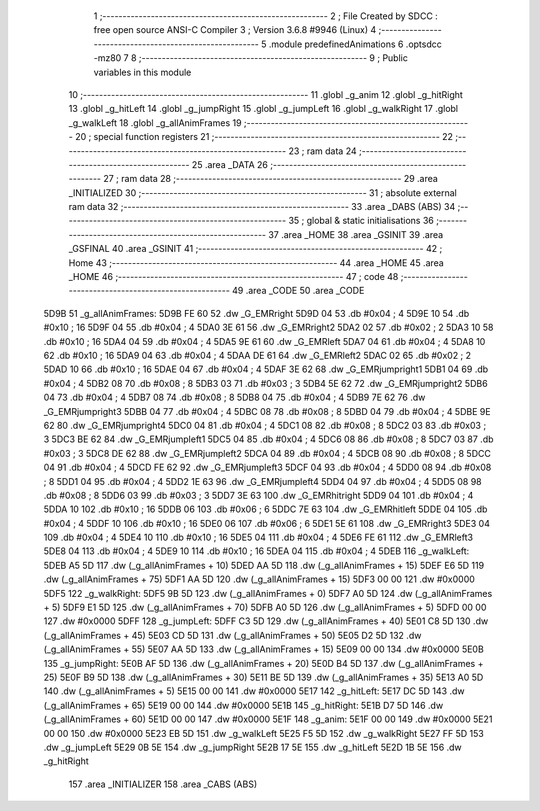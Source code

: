                               1 ;--------------------------------------------------------
                              2 ; File Created by SDCC : free open source ANSI-C Compiler
                              3 ; Version 3.6.8 #9946 (Linux)
                              4 ;--------------------------------------------------------
                              5 	.module predefinedAnimations
                              6 	.optsdcc -mz80
                              7 	
                              8 ;--------------------------------------------------------
                              9 ; Public variables in this module
                             10 ;--------------------------------------------------------
                             11 	.globl _g_anim
                             12 	.globl _g_hitRight
                             13 	.globl _g_hitLeft
                             14 	.globl _g_jumpRight
                             15 	.globl _g_jumpLeft
                             16 	.globl _g_walkRight
                             17 	.globl _g_walkLeft
                             18 	.globl _g_allAnimFrames
                             19 ;--------------------------------------------------------
                             20 ; special function registers
                             21 ;--------------------------------------------------------
                             22 ;--------------------------------------------------------
                             23 ; ram data
                             24 ;--------------------------------------------------------
                             25 	.area _DATA
                             26 ;--------------------------------------------------------
                             27 ; ram data
                             28 ;--------------------------------------------------------
                             29 	.area _INITIALIZED
                             30 ;--------------------------------------------------------
                             31 ; absolute external ram data
                             32 ;--------------------------------------------------------
                             33 	.area _DABS (ABS)
                             34 ;--------------------------------------------------------
                             35 ; global & static initialisations
                             36 ;--------------------------------------------------------
                             37 	.area _HOME
                             38 	.area _GSINIT
                             39 	.area _GSFINAL
                             40 	.area _GSINIT
                             41 ;--------------------------------------------------------
                             42 ; Home
                             43 ;--------------------------------------------------------
                             44 	.area _HOME
                             45 	.area _HOME
                             46 ;--------------------------------------------------------
                             47 ; code
                             48 ;--------------------------------------------------------
                             49 	.area _CODE
                             50 	.area _CODE
   5D9B                      51 _g_allAnimFrames:
   5D9B FE 60                52 	.dw _G_EMRright
   5D9D 04                   53 	.db #0x04	; 4
   5D9E 10                   54 	.db #0x10	; 16
   5D9F 04                   55 	.db #0x04	; 4
   5DA0 3E 61                56 	.dw _G_EMRright2
   5DA2 02                   57 	.db #0x02	; 2
   5DA3 10                   58 	.db #0x10	; 16
   5DA4 04                   59 	.db #0x04	; 4
   5DA5 9E 61                60 	.dw _G_EMRleft
   5DA7 04                   61 	.db #0x04	; 4
   5DA8 10                   62 	.db #0x10	; 16
   5DA9 04                   63 	.db #0x04	; 4
   5DAA DE 61                64 	.dw _G_EMRleft2
   5DAC 02                   65 	.db #0x02	; 2
   5DAD 10                   66 	.db #0x10	; 16
   5DAE 04                   67 	.db #0x04	; 4
   5DAF 3E 62                68 	.dw _G_EMRjumpright1
   5DB1 04                   69 	.db #0x04	; 4
   5DB2 08                   70 	.db #0x08	; 8
   5DB3 03                   71 	.db #0x03	; 3
   5DB4 5E 62                72 	.dw _G_EMRjumpright2
   5DB6 04                   73 	.db #0x04	; 4
   5DB7 08                   74 	.db #0x08	; 8
   5DB8 04                   75 	.db #0x04	; 4
   5DB9 7E 62                76 	.dw _G_EMRjumpright3
   5DBB 04                   77 	.db #0x04	; 4
   5DBC 08                   78 	.db #0x08	; 8
   5DBD 04                   79 	.db #0x04	; 4
   5DBE 9E 62                80 	.dw _G_EMRjumpright4
   5DC0 04                   81 	.db #0x04	; 4
   5DC1 08                   82 	.db #0x08	; 8
   5DC2 03                   83 	.db #0x03	; 3
   5DC3 BE 62                84 	.dw _G_EMRjumpleft1
   5DC5 04                   85 	.db #0x04	; 4
   5DC6 08                   86 	.db #0x08	; 8
   5DC7 03                   87 	.db #0x03	; 3
   5DC8 DE 62                88 	.dw _G_EMRjumpleft2
   5DCA 04                   89 	.db #0x04	; 4
   5DCB 08                   90 	.db #0x08	; 8
   5DCC 04                   91 	.db #0x04	; 4
   5DCD FE 62                92 	.dw _G_EMRjumpleft3
   5DCF 04                   93 	.db #0x04	; 4
   5DD0 08                   94 	.db #0x08	; 8
   5DD1 04                   95 	.db #0x04	; 4
   5DD2 1E 63                96 	.dw _G_EMRjumpleft4
   5DD4 04                   97 	.db #0x04	; 4
   5DD5 08                   98 	.db #0x08	; 8
   5DD6 03                   99 	.db #0x03	; 3
   5DD7 3E 63               100 	.dw _G_EMRhitright
   5DD9 04                  101 	.db #0x04	; 4
   5DDA 10                  102 	.db #0x10	; 16
   5DDB 06                  103 	.db #0x06	; 6
   5DDC 7E 63               104 	.dw _G_EMRhitleft
   5DDE 04                  105 	.db #0x04	; 4
   5DDF 10                  106 	.db #0x10	; 16
   5DE0 06                  107 	.db #0x06	; 6
   5DE1 5E 61               108 	.dw _G_EMRright3
   5DE3 04                  109 	.db #0x04	; 4
   5DE4 10                  110 	.db #0x10	; 16
   5DE5 04                  111 	.db #0x04	; 4
   5DE6 FE 61               112 	.dw _G_EMRleft3
   5DE8 04                  113 	.db #0x04	; 4
   5DE9 10                  114 	.db #0x10	; 16
   5DEA 04                  115 	.db #0x04	; 4
   5DEB                     116 _g_walkLeft:
   5DEB A5 5D               117 	.dw (_g_allAnimFrames + 10)
   5DED AA 5D               118 	.dw (_g_allAnimFrames + 15)
   5DEF E6 5D               119 	.dw (_g_allAnimFrames + 75)
   5DF1 AA 5D               120 	.dw (_g_allAnimFrames + 15)
   5DF3 00 00               121 	.dw #0x0000
   5DF5                     122 _g_walkRight:
   5DF5 9B 5D               123 	.dw (_g_allAnimFrames + 0)
   5DF7 A0 5D               124 	.dw (_g_allAnimFrames + 5)
   5DF9 E1 5D               125 	.dw (_g_allAnimFrames + 70)
   5DFB A0 5D               126 	.dw (_g_allAnimFrames + 5)
   5DFD 00 00               127 	.dw #0x0000
   5DFF                     128 _g_jumpLeft:
   5DFF C3 5D               129 	.dw (_g_allAnimFrames + 40)
   5E01 C8 5D               130 	.dw (_g_allAnimFrames + 45)
   5E03 CD 5D               131 	.dw (_g_allAnimFrames + 50)
   5E05 D2 5D               132 	.dw (_g_allAnimFrames + 55)
   5E07 AA 5D               133 	.dw (_g_allAnimFrames + 15)
   5E09 00 00               134 	.dw #0x0000
   5E0B                     135 _g_jumpRight:
   5E0B AF 5D               136 	.dw (_g_allAnimFrames + 20)
   5E0D B4 5D               137 	.dw (_g_allAnimFrames + 25)
   5E0F B9 5D               138 	.dw (_g_allAnimFrames + 30)
   5E11 BE 5D               139 	.dw (_g_allAnimFrames + 35)
   5E13 A0 5D               140 	.dw (_g_allAnimFrames + 5)
   5E15 00 00               141 	.dw #0x0000
   5E17                     142 _g_hitLeft:
   5E17 DC 5D               143 	.dw (_g_allAnimFrames + 65)
   5E19 00 00               144 	.dw #0x0000
   5E1B                     145 _g_hitRight:
   5E1B D7 5D               146 	.dw (_g_allAnimFrames + 60)
   5E1D 00 00               147 	.dw #0x0000
   5E1F                     148 _g_anim:
   5E1F 00 00               149 	.dw #0x0000
   5E21 00 00               150 	.dw #0x0000
   5E23 EB 5D               151 	.dw _g_walkLeft
   5E25 F5 5D               152 	.dw _g_walkRight
   5E27 FF 5D               153 	.dw _g_jumpLeft
   5E29 0B 5E               154 	.dw _g_jumpRight
   5E2B 17 5E               155 	.dw _g_hitLeft
   5E2D 1B 5E               156 	.dw _g_hitRight
                            157 	.area _INITIALIZER
                            158 	.area _CABS (ABS)
